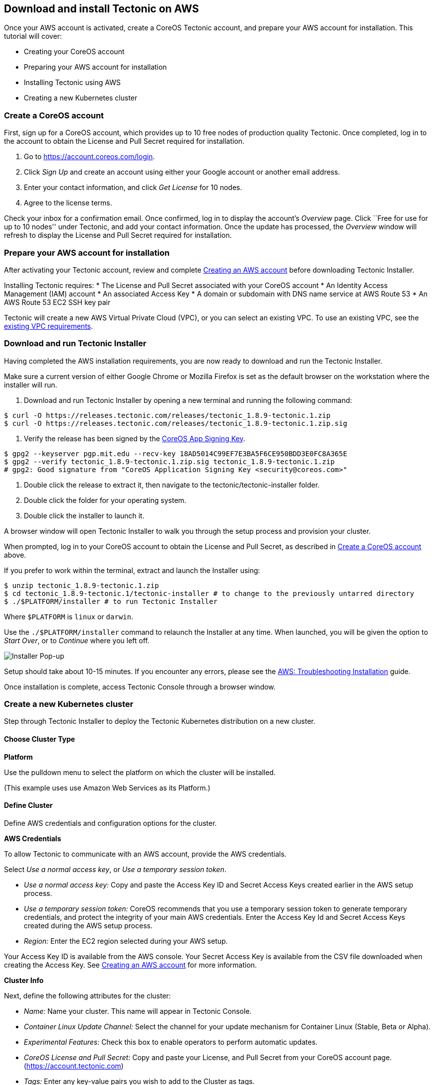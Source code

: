 Download and install Tectonic on AWS
------------------------------------

Once your AWS account is activated, create a CoreOS Tectonic account,
and prepare your AWS account for installation. This tutorial will cover:

* Creating your CoreOS account
* Preparing your AWS account for installation
* Installing Tectonic using AWS
* Creating a new Kubernetes cluster

Create a CoreOS account
~~~~~~~~~~~~~~~~~~~~~~~

First, sign up for a CoreOS account, which provides up to 10 free nodes
of production quality Tectonic. Once completed, log in to the account to
obtain the License and Pull Secret required for installation.

1.  Go to https://account.coreos.com/login.
2.  Click _Sign Up_ and create an account using either your Google
account or another email address.
3.  Enter your contact information, and click _Get License_ for 10
nodes.
4.  Agree to the license terms.

Check your inbox for a confirmation email. Once confirmed, log in to
display the account’s _Overview_ page. Click ``Free for use for up to 10
nodes'' under Tectonic, and add your contact information. Once the
update has processed, the _Overview_ window will refresh to display the
License and Pull Secret required for installation.

Prepare your AWS account for installation
~~~~~~~~~~~~~~~~~~~~~~~~~~~~~~~~~~~~~~~~~

After activating your Tectonic account, review and complete
link:creating-aws.md[Creating an AWS account] before downloading
Tectonic Installer.

Installing Tectonic requires: * The License and Pull Secret associated
with your CoreOS account * An Identity Access Management (IAM) account *
An associated Access Key * A domain or subdomain with DNS name service
at AWS Route 53 * An AWS Route 53 EC2 SSH key pair

Tectonic will create a new AWS Virtual Private Cloud (VPC), or you can
select an existing VPC. To use an existing VPC, see the
link:../../install/aws/requirements.md#using-an-existing-vpc[existing
VPC requirements].

Download and run Tectonic Installer
~~~~~~~~~~~~~~~~~~~~~~~~~~~~~~~~~~~

Having completed the AWS installation requirements, you are now ready to
download and run the Tectonic Installer.

Make sure a current version of either Google Chrome or Mozilla Firefox
is set as the default browser on the workstation where the installer
will run.

1.  Download and run Tectonic Installer by opening a new terminal and
running the following command:

....
$ curl -O https://releases.tectonic.com/releases/tectonic_1.8.9-tectonic.1.zip
$ curl -O https://releases.tectonic.com/releases/tectonic_1.8.9-tectonic.1.zip.sig
....

1.  Verify the release has been signed by the
https://coreos.com/security/app-signing-key/[CoreOS App Signing Key].

[source,bash]
----
$ gpg2 --keyserver pgp.mit.edu --recv-key 18AD5014C99EF7E3BA5F6CE950BDD3E0FC8A365E
$ gpg2 --verify tectonic_1.8.9-tectonic.1.zip.sig tectonic_1.8.9-tectonic.1.zip
# gpg2: Good signature from "CoreOS Application Signing Key <security@coreos.com>"
----

1.  Double click the release to extract it, then navigate to the
tectonic/tectonic-installer folder.
2.  Double click the folder for your operating system.
3.  Double click the installer to launch it.

A browser window will open Tectonic Installer to walk you through the
setup process and provision your cluster.

When prompted, log in to your CoreOS account to obtain the License and
Pull Secret, as described in link:#create-a-coreos-account[Create a
CoreOS account] above.

If you prefer to work within the terminal, extract and launch the
Installer using:

[source,bash]
----
$ unzip tectonic_1.8.9-tectonic.1.zip
$ cd tectonic_1.8.9-tectonic.1/tectonic-installer # to change to the previously untarred directory
$ ./$PLATFORM/installer # to run Tectonic Installer
----

Where `$PLATFORM` is `linux` or `darwin`.

Use the `./$PLATFORM/installer` command to relaunch the Installer at any
time. When launched, you will be given the option to _Start Over_, or to
_Continue_ where you left off.

image:https://coreos.com/tectonic/docs/latest/img/installer-aws.png[Installer
Pop-up]

Setup should take about 10-15 minutes. If you encounter any errors,
please see the link:../../install/aws/troubleshooting.md[AWS:
Troubleshooting Installation] guide.

Once installation is complete, access Tectonic Console through a browser
window.

Create a new Kubernetes cluster
~~~~~~~~~~~~~~~~~~~~~~~~~~~~~~~

Step through Tectonic Installer to deploy the Tectonic Kubernetes
distribution on a new cluster.

Choose Cluster Type
^^^^^^^^^^^^^^^^^^^

*Platform*

Use the pulldown menu to select the platform on which the cluster will
be installed.

(This example uses use Amazon Web Services as its Platform.)

Define Cluster
^^^^^^^^^^^^^^

Define AWS credentials and configuration options for the cluster.

*AWS Credentials*

To allow Tectonic to communicate with an AWS account, provide the AWS
credentials.

Select _Use a normal access key_, or _Use a temporary session token_.

* _Use a normal access key:_ Copy and paste the Access Key ID and Secret
Access Keys created earlier in the AWS setup process.
* _Use a temporary session token:_ CoreOS recommends that you use a
temporary session token to generate temporary credentials, and protect
the integrity of your main AWS credentials. Enter the Access Key Id and
Secret Access Keys created during the AWS setup process.
* _Region:_ Enter the EC2 region selected during your AWS setup.

Your Access Key ID is available from the AWS console. Your Secret Access
Key is available from the CSV file downloaded when creating the Access
Key. See link:creating-aws.md[Creating an AWS account] for more
information.

*Cluster Info*

Next, define the following attributes for the cluster:

* _Name:_ Name your cluster. This name will appear in Tectonic Console.
* _Container Linux Update Channel:_ Select the channel for your update
mechanism for Container Linux (Stable, Beta or Alpha).
* _Experimental Features:_ Check this box to enable operators to perform
automatic updates.
* _CoreOS License and Pull Secret:_ Copy and paste your License, and
Pull Secret from your CoreOS account page.
(https://account.tectonic.com)
* _Tags:_ Enter any key-value pairs you wish to add to the Cluster as
tags.

*Certificate Authority*

Select the option to allow Tectonic to generate a Certificate Authority
and key for you.

Provide a CA certificate and key in PEM format if you are managing your
own PKI.

*Submit Keys*

Select your SSH Key from the pulldown list.

Be certain to select the SSH key you submitted while setting up your AWS
EC2 Network and Security keys.

*Define Nodes*

Enter Node parameters specific to your cluster.

*Networking*

Define your networking parameters:

* Select a Route 53 hosted zone domain for your cluster, and enter a
subdomain.
* Select your VPC type.
* Click _Show Advanced Settings_ if you wish to check or change your
CIDR ranges.

*Console Login*

Enter the email address and password that will be used to log in to
Tectonic Console.

*Submit*

Click _Submit_ to submit your assets and create your Kubernetes cluster.
(Cluster creation may take up to 20 minutes.)

Click _Advanced mode: Manually boot_ to validate configuration and
generate assets, but not create the cluster.

If you hit permissions errors during the creation process it is likely
that your IAM account does not have sufficient privileges. Review the
privileges section of our AWS: Installation Requirements to get your IAM
account configured correctly.

Boot Cluster
^^^^^^^^^^^^

The final step in creating your Kubernetes cluster is to boot your
cluster.

*Start Installation*

The _Start Installation_ screen displays cluster creation in process.

* Terraform apply
* Resolving subdomain DNS
* Starting Tectonic console

When Terraform apply and Resolving subdomain DNS are complete, click
_Download Assets_ to save your cluster assets locally. (These assets
will be required if you wish to destroy your cluster in the future.)

Click _Show_ or _Save log_ to view or save the log generated during
Terraform apply.

When _Starting Tectonic Console_ is complete, click _Next Step_ to
continue.

*Installation Complete*

Click _Go to my Tectonic Console_ to open the console and begin using
Tectonic. Use the email address and password used to create your
Tectonic account to log in to the Console.

Click _Configure kubectl_ or _Deploy Application_ to open CoreOS
tutorials for these subjects.

link:first-app.md[*NEXT:* Deploying an application on Tectonic]
